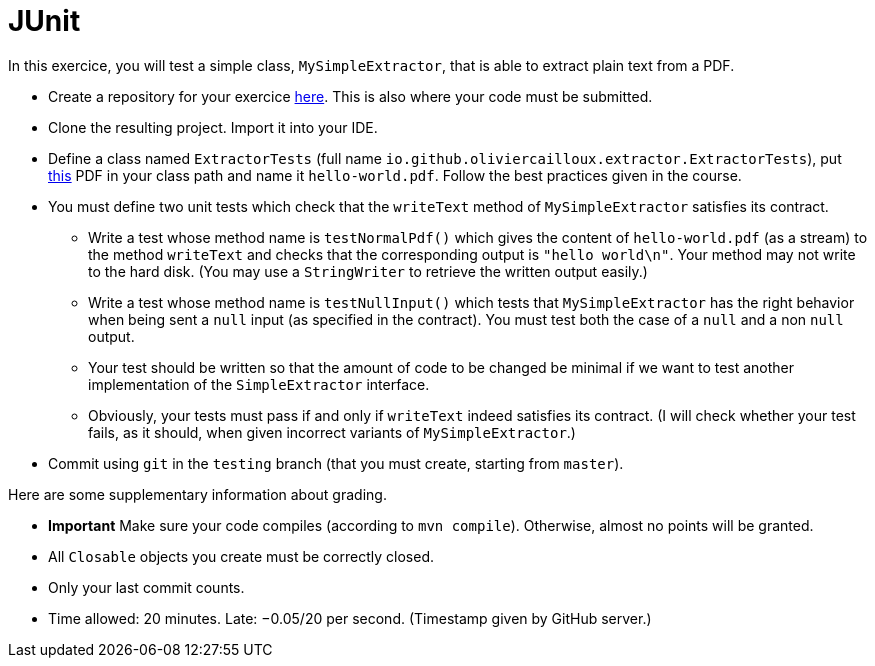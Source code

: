 = JUnit

In this exercice, you will test a simple class, `MySimpleExtractor`, that is able to extract plain text from a PDF.

* Create a repository for your exercice https://classroom.github.com/a/Q_hWoHQq[here]. This is also where your code must be submitted.
* Clone the resulting project. Import it into your IDE.
* Define a class named `ExtractorTests` (full name `io.github.oliviercailloux.extractor.ExtractorTests`), put http://www.xmlpdf.com/manualfiles/hello-world.pdf[this] PDF in your class path and name it `hello-world.pdf`. Follow the best practices given in the course.
* You must define two unit tests which check that the `writeText` method of `MySimpleExtractor` satisfies its contract.
** Write a test whose method name is `testNormalPdf()` which gives the content of `hello-world.pdf` (as a stream) to the method `writeText` and checks that the corresponding output is `"hello world\n"`. Your method may not write to the hard disk. (You may use a `StringWriter` to retrieve the written output easily.)
** Write a test whose method name is `testNullInput()` which tests that `MySimpleExtractor` has the right behavior when being sent a `null` input (as specified in the contract). You must test both the case of a `null` and a non `null` output.
** Your test should be written so that the amount of code to be changed be minimal if we want to test another implementation of the `SimpleExtractor` interface.
** Obviously, your tests must pass if and only if `writeText` indeed satisfies its contract. (I will check whether your test fails, as it should, when given incorrect variants of `MySimpleExtractor`.)
* Commit using `git` in the `testing` branch (that you must create, starting from `master`).

Here are some supplementary information about grading.

* *Important* Make sure your code compiles (according to `mvn compile`). Otherwise, almost no points will be granted.
* All `Closable` objects you create must be correctly closed.
* Only your last commit counts.

* Time allowed: 20 minutes. Late: −0.05/20 per second. (Timestamp given by GitHub server.)


